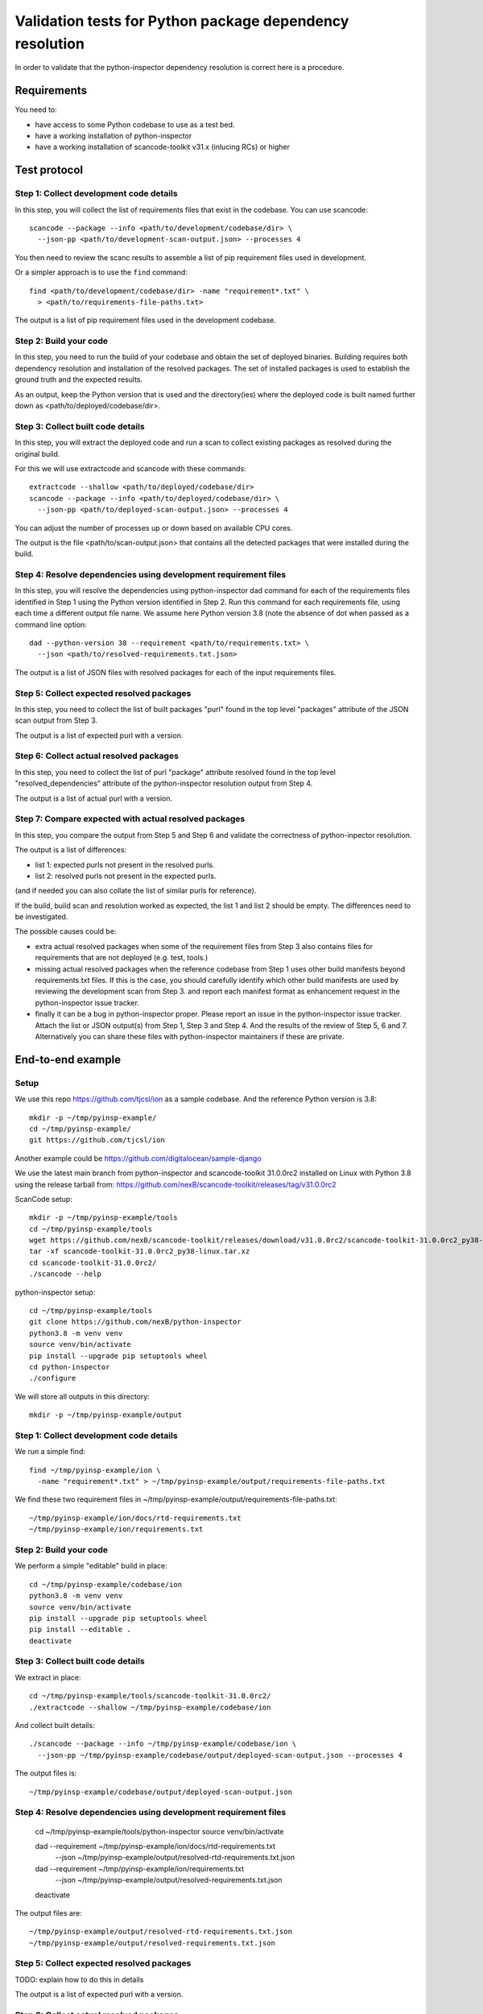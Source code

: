 ==============================================================
  Validation tests for Python package dependency resolution
==============================================================

In order to validate that the python-inspector dependency resolution is correct
here is a procedure.


Requirements
***************

You need to:

- have access to some Python codebase to use as a test bed.
- have a working installation of python-inspector
- have a working installation of scancode-toolkit v31.x (inlucing RCs) or higher


Test protocol
***************

Step 1: Collect development code details
--------------------------------------------

In this step, you will collect the list of requirements files that exist
in the codebase. You can use scancode::

    scancode --package --info <path/to/development/codebase/dir> \
      --json-pp <path/to/development-scan-output.json> --processes 4

You then need to review the scanc results to assemble a list of pip
requirement files used in development.

Or a simpler approach is to use the ``find`` command::

    find <path/to/development/codebase/dir> -name "requirement*.txt" \
      > <path/to/requirements-file-paths.txt>

The output is a list of pip requirement files used in the development codebase.



Step 2: Build your code
----------------------------

In this step, you need to run the build of your codebase and obtain the set
of deployed binaries. Building requires both dependency resolution and
installation of the resolved packages. The set of installed packages is used to
establish the ground truth and the expected results.

As an output, keep the Python version that is used and the directory(ies) where
the deployed code is built named further down as <path/to/deployed/codebase/dir>.


Step 3: Collect built code details
---------------------------------------

In this step, you will extract the deployed code and run a scan to
collect existing packages as resolved during the original build.

For this we will use extractcode and scancode with these commands::

    extractcode --shallow <path/to/deployed/codebase/dir>
    scancode --package --info <path/to/deployed/codebase/dir> \
      --json-pp <path/to/deployed-scan-output.json> --processes 4

You can adjust the number of processes up or down based on available CPU cores.

The output is the file <path/to/scan-output.json> that contains all the detected
packages that were installed during the build.


Step 4: Resolve dependencies using development requirement files
--------------------------------------------------------------------

In this step, you will resolve the dependencies using python-inspector dad
command for each of the requirements files identified in Step 1 using the
Python version identified in Step 2. Run this command for each requirements
file, using each time a different output file name. We assume here Python
version 3.8 (note the absence of dot when passed as a command line option::

    dad --python-version 38 --requirement <path/to/requirements.txt> \
      --json <path/to/resolved-requirements.txt.json>

The output is a list of JSON files with resolved packages for each of the
input requirements files.


Step 5: Collect expected resolved packages
----------------------------------------------

In this step, you need to collect the list of built packages "purl" found in
the top level "packages" attribute of the JSON scan output from Step 3.

The output is a list of expected purl with a version.


Step 6: Collect actual resolved packages
----------------------------------------------

In this step, you need to collect the list of purl "package" attribute resolved
found in the top level "resolved_dependencies" attribute of the python-inspector
resolution output from Step 4.

The output is a list of actual purl with a version.


Step 7: Compare expected with actual resolved packages
---------------------------------------------------------

In this step, you compare the output from Step 5 and Step 6 and validate the
correctness of python-inpector resolution.

The output is a list of differences:

- list 1: expected purls not present in the resolved purls.
- list 2: resolved purls not present in the expected purls.


(and if needed you can also collate the list of similar purls for reference).


If the build, build scan and resolution worked as expected, the list 1 and list 2
should be empty. The differences need to be investigated.

The possible causes could be:

- extra actual resolved packages when some of the requirement files from Step 3
  also contains files for requirements that are not deployed (e.g. test, tools.)

- missing actual resolved packages when the reference codebase from Step 1 uses
  other build manifests beyond requirements.txt files. If this is the case, you
  should carefully identify which other build manifests are used  by reviewing
  the development scan from Step 3. and report each manifest format as enhancement
  request in the python-inspector issue tracker.

- finally it can be a bug in python-inspector proper. Please report an issue
  in the python-inspector issue tracker. Attach the list or JSON output(s)
  from Step 1, Step 3 and Step 4. And the results of the review of Step 5, 6
  and 7. Alternatively you can share these files with python-inspector
  maintainers if these are private.


End-to-end example
**********************

Setup
------


We use this repo https://github.com/tjcsl/ion as a sample codebase.
And the reference Python version is 3.8::

    mkdir -p ~/tmp/pyinsp-example/
    cd ~/tmp/pyinsp-example/
    git https://github.com/tjcsl/ion


Another example could be https://github.com/digitalocean/sample-django

We use the latest main branch from python-inspector and scancode-toolkit 31.0.0rc2
installed on Linux with Python 3.8 using the release tarball from:
https://github.com/nexB/scancode-toolkit/releases/tag/v31.0.0rc2

ScanCode setup::

    mkdir -p ~/tmp/pyinsp-example/tools
    cd ~/tmp/pyinsp-example/tools
    wget https://github.com/nexB/scancode-toolkit/releases/download/v31.0.0rc2/scancode-toolkit-31.0.0rc2_py38-linux.tar.xz
    tar -xf scancode-toolkit-31.0.0rc2_py38-linux.tar.xz
    cd scancode-toolkit-31.0.0rc2/
    ./scancode --help

python-inspector setup::

    cd ~/tmp/pyinsp-example/tools
    git clone https://github.com/nexB/python-inspector
    python3.8 -m venv venv
    source venv/bin/activate
    pip install --upgrade pip setuptools wheel
    cd python-inspector
    ./configure

We will store all outputs in this directory::

    mkdir -p ~/tmp/pyinsp-example/output


Step 1: Collect development code details
--------------------------------------------

We run a simple find::

    find ~/tmp/pyinsp-example/ion \
      -name "requirement*.txt" > ~/tmp/pyinsp-example/output/requirements-file-paths.txt

We find these two requirement files in ~/tmp/pyinsp-example/output/requirements-file-paths.txt::

    ~/tmp/pyinsp-example/ion/docs/rtd-requirements.txt
    ~/tmp/pyinsp-example/ion/requirements.txt


Step 2: Build your code
----------------------------

We perform a simple "editable" build in place::

    cd ~/tmp/pyinsp-example/codebase/ion
    python3.8 -m venv venv
    source venv/bin/activate
    pip install --upgrade pip setuptools wheel
    pip install --editable .
    deactivate


Step 3: Collect built code details
---------------------------------------

We extract in place::

    cd ~/tmp/pyinsp-example/tools/scancode-toolkit-31.0.0rc2/
    ./extractcode --shallow ~/tmp/pyinsp-example/codebase/ion

And collect built details::

    ./scancode --package --info ~/tmp/pyinsp-example/codebase/ion \
      --json-pp ~/tmp/pyinsp-example/codebase/output/deployed-scan-output.json --processes 4

The output files is::

    ~/tmp/pyinsp-example/codebase/output/deployed-scan-output.json


Step 4: Resolve dependencies using development requirement files
--------------------------------------------------------------------

    cd ~/tmp/pyinsp-example/tools/python-inspector
    source venv/bin/activate

    dad --requirement ~/tmp/pyinsp-example/ion/docs/rtd-requirements.txt \
      --json ~/tmp/pyinsp-example/output/resolved-rtd-requirements.txt.json

    dad --requirement ~/tmp/pyinsp-example/ion/requirements.txt \
      --json ~/tmp/pyinsp-example/output/resolved-requirements.txt.json

    deactivate

The output files are::

    ~/tmp/pyinsp-example/output/resolved-rtd-requirements.txt.json
    ~/tmp/pyinsp-example/output/resolved-requirements.txt.json


Step 5: Collect expected resolved packages
----------------------------------------------

TODO: explain how to do this in details

The output is a list of expected purl with a version.


Step 6: Collect actual resolved packages
----------------------------------------------

TODO: explain how to do this in details

The output is a list of actual purl with a version.


Step 7: Compare expected with actual resolved packages
---------------------------------------------------------

TODO: explain how to do this in details


